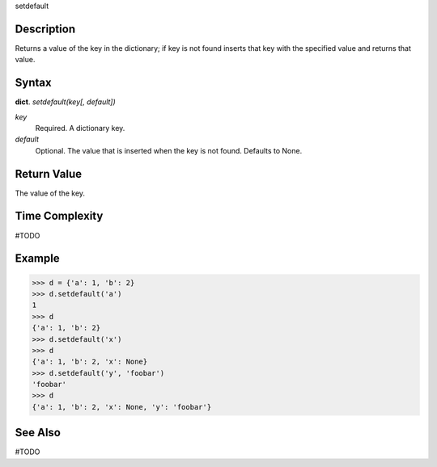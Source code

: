 setdefault

Description
===========
Returns a value of the key in the dictionary; if key is not found inserts that key with the specified value and returns that value.

Syntax
======
**dict**. *setdefault(key[, default])*

*key*
    Required. A dictionary key.
*default*
    Optional. The value that is inserted when the key is not found. Defaults to None.

Return Value
============
The value of the key.

Time Complexity
===============
#TODO

Example
=======
>>> d = {'a': 1, 'b': 2}
>>> d.setdefault('a')
1
>>> d
{'a': 1, 'b': 2}
>>> d.setdefault('x')
>>> d
{'a': 1, 'b': 2, 'x': None}
>>> d.setdefault('y', 'foobar')
'foobar'
>>> d
{'a': 1, 'b': 2, 'x': None, 'y': 'foobar'} 

See Also
========
#TODO
